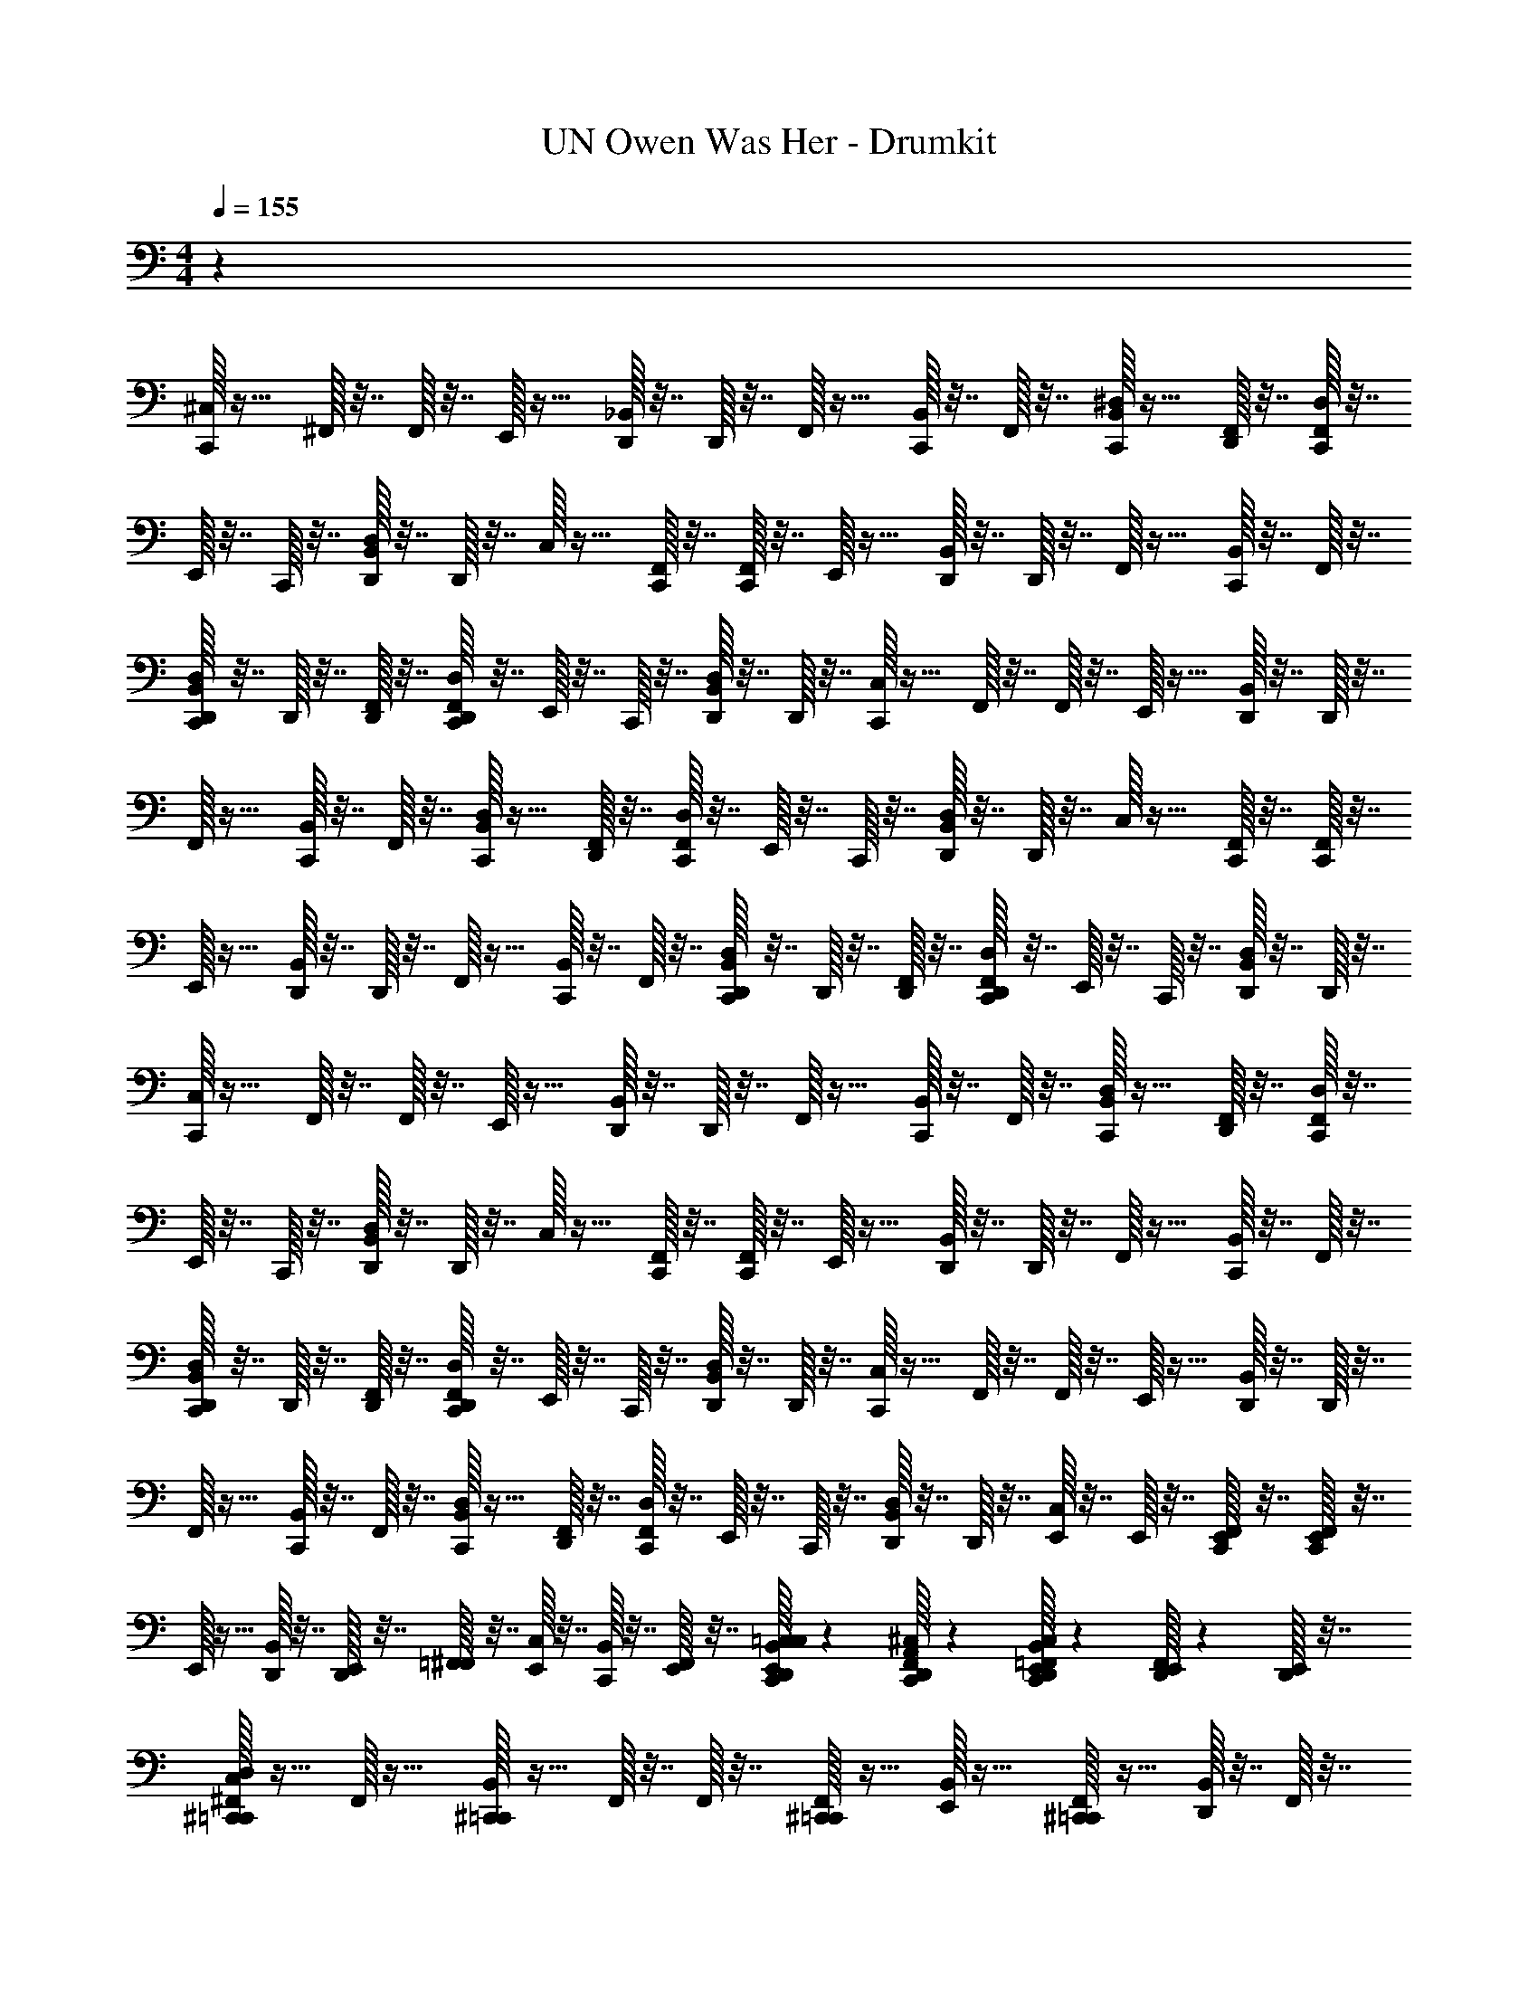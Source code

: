 X: 1
T: UN Owen Was Her - Drumkit
Z: ABC Generated by Starbound Composer v0.8.6
L: 1/4
M: 4/4
Q: 1/4=155
K: C
z71/12 
[^C,/32C,,/32] z15/32 ^F,,/32 z7/32 F,,/32 z7/32 E,,/32 z15/32 [_B,,/32D,,/32] z7/32 D,,/32 z7/32 F,,/32 z15/32 [B,,/32C,,/32] z7/32 F,,/32 z7/32 [^D,/32B,,/32C,,/32] z15/32 [F,,/32D,,/32] z7/32 [C,,/32D,/32F,,/32] z7/32 
E,,/32 z7/32 C,,/32 z7/32 [D,/32B,,/32D,,/32] z7/32 D,,/32 z7/32 C,/32 z15/32 [C,,/32F,,/32] z7/32 [C,,/32F,,/32] z7/32 E,,/32 z15/32 [B,,/32D,,/32] z7/32 D,,/32 z7/32 F,,/32 z15/32 [B,,/32C,,/32] z7/32 F,,/32 z7/32 
[D,,/32D,/32B,,/32C,,/32] z7/32 D,,/32 z7/32 [F,,/32D,,/32] z7/32 [D,,/32C,,/32D,/32F,,/32] z7/32 E,,/32 z7/32 C,,/32 z7/32 [D,/32B,,/32D,,/32] z7/32 D,,/32 z7/32 [C,/32C,,/32] z15/32 F,,/32 z7/32 F,,/32 z7/32 E,,/32 z15/32 [B,,/32D,,/32] z7/32 D,,/32 z7/32 
F,,/32 z15/32 [B,,/32C,,/32] z7/32 F,,/32 z7/32 [D,/32B,,/32C,,/32] z15/32 [F,,/32D,,/32] z7/32 [C,,/32D,/32F,,/32] z7/32 E,,/32 z7/32 C,,/32 z7/32 [D,/32B,,/32D,,/32] z7/32 D,,/32 z7/32 C,/32 z15/32 [C,,/32F,,/32] z7/32 [C,,/32F,,/32] z7/32 
E,,/32 z15/32 [B,,/32D,,/32] z7/32 D,,/32 z7/32 F,,/32 z15/32 [B,,/32C,,/32] z7/32 F,,/32 z7/32 [D,,/32D,/32B,,/32C,,/32] z7/32 D,,/32 z7/32 [F,,/32D,,/32] z7/32 [D,,/32C,,/32D,/32F,,/32] z7/32 E,,/32 z7/32 C,,/32 z7/32 [D,/32B,,/32D,,/32] z7/32 D,,/32 z7/32 
[C,/32C,,/32] z15/32 F,,/32 z7/32 F,,/32 z7/32 E,,/32 z15/32 [B,,/32D,,/32] z7/32 D,,/32 z7/32 F,,/32 z15/32 [B,,/32C,,/32] z7/32 F,,/32 z7/32 [D,/32B,,/32C,,/32] z15/32 [F,,/32D,,/32] z7/32 [C,,/32D,/32F,,/32] z7/32 
E,,/32 z7/32 C,,/32 z7/32 [D,/32B,,/32D,,/32] z7/32 D,,/32 z7/32 C,/32 z15/32 [C,,/32F,,/32] z7/32 [C,,/32F,,/32] z7/32 E,,/32 z15/32 [B,,/32D,,/32] z7/32 D,,/32 z7/32 F,,/32 z15/32 [B,,/32C,,/32] z7/32 F,,/32 z7/32 
[D,,/32D,/32B,,/32C,,/32] z7/32 D,,/32 z7/32 [F,,/32D,,/32] z7/32 [D,,/32C,,/32D,/32F,,/32] z7/32 E,,/32 z7/32 C,,/32 z7/32 [D,/32B,,/32D,,/32] z7/32 D,,/32 z7/32 [C,/32C,,/32] z15/32 F,,/32 z7/32 F,,/32 z7/32 E,,/32 z15/32 [B,,/32D,,/32] z7/32 D,,/32 z7/32 
F,,/32 z15/32 [B,,/32C,,/32] z7/32 F,,/32 z7/32 [D,/32B,,/32C,,/32] z15/32 [F,,/32D,,/32] z7/32 [C,,/32D,/32F,,/32] z7/32 E,,/32 z7/32 C,,/32 z7/32 [D,/32B,,/32D,,/32] z7/32 D,,/32 z7/32 [E,,/32C,/32] z7/32 E,,/32 z7/32 [E,,/32C,,/32F,,/32] z7/32 [C,,/32F,,/32E,,/32] z7/32 
E,,/32 z15/32 [B,,/32D,,/32] z7/32 [E,,/32D,,/32] z7/32 [=F,,/32^F,,/32] z7/32 [C,/32E,,/32] z7/32 [B,,/32C,,/32] z7/32 [E,,/32F,,/32] z7/32 [C,/32=C,/32E,,/32D,,/32B,,/32C,,/32] z61/96 [^C,/32A,,/32D,,/32C,,/32F,,/32] z61/96 [C,,/32C,/32=F,,/32E,,/32B,,/32D,,/32] z17/96 [F,,/32E,,/32D,,/32] z17/96 [E,,/32D,,/32] z7/32 
[C,/32^C,,/32D,/32^F,,/32=C,,/32] z15/32 F,,/32 z15/32 [^C,,/32B,,/32=C,,/32] z15/32 F,,/32 z7/32 F,,/32 z7/32 [^C,,/32F,,/32=C,,/32] z15/32 [E,,/32B,,/32] z15/32 [^C,,/32F,,/32=C,,/32] z15/32 [D,,/32B,,/32] z7/32 F,,/32 z7/32 
[^C,,/32D,/32F,,/32=C,,/32] z15/32 F,,/32 z15/32 [^C,,/32B,,/32=C,,/32] z15/32 [D,,/32F,,/32] z7/32 F,,/32 z7/32 [^C,,/32F,,/32=C,,/32] z15/32 B,,/32 z15/32 [^C,,/32F,,/32=C,,/32] z15/32 [D,,/32B,,/32] z7/32 F,,/32 z7/32 
[^C,,/32D,/32F,,/32=C,,/32] z15/32 F,,/32 z15/32 [^C,,/32B,,/32=C,,/32] z15/32 F,,/32 z7/32 F,,/32 z7/32 [^C,,/32F,,/32=C,,/32] z15/32 [E,,/32B,,/32] z7/32 E,,/32 z7/32 [^C,,/32F,,/32=C,,/32] z15/32 [D,,/32B,,/32] z7/32 F,,/32 z7/32 
[^C,,/32D,/32F,,/32=C,,/32] z15/32 [E,,/32F,,/32] z7/32 E,,/32 z7/32 [^C,,/32B,,/32=C,,/32] z7/32 E,,/32 z7/32 [E,,/32D,,/32F,,/32] z7/32 [E,,/32F,,/32] z7/32 [^C,,/32F,,/32=C,,/32] z7/32 E,,/32 z7/32 [E,,/32B,,/32] z15/32 [E,,/32^C,,/32F,,/32=C,,/32] z7/32 E,,/32 z7/32 [E,,/32D,,/32B,,/32] z7/32 [E,,/32F,,/32] z7/32 
[C,/32^C,,/32D,/32F,,/32=C,,/32] z15/32 F,,/32 z15/32 [D,,/32^C,,/32B,,/32] z15/32 F,,/32 z7/32 F,,/32 z7/32 [C,,/32F,,/32=C,,/32] z15/32 [E,,/32B,,/32] z15/32 [D,,/32^C,,/32F,,/32] z15/32 [D,,/32B,,/32] z7/32 F,,/32 z7/32 
[C,,/32D,/32F,,/32=C,,/32] z15/32 F,,/32 z15/32 [D,,/32^C,,/32B,,/32] z15/32 [D,,/32F,,/32] z7/32 F,,/32 z7/32 [C,,/32F,,/32=C,,/32] z15/32 B,,/32 z15/32 [D,,/32^C,,/32F,,/32] z15/32 [D,,/32B,,/32] z7/32 F,,/32 z7/32 
[C,,/32D,/32F,,/32=C,,/32] z15/32 F,,/32 z15/32 [D,,/32^C,,/32B,,/32] z15/32 F,,/32 z7/32 F,,/32 z7/32 [C,,/32F,,/32=C,,/32] z15/32 [E,,/32B,,/32] z7/32 E,,/32 z7/32 [D,,/32^C,,/32F,,/32] z15/32 [D,,/32B,,/32] z7/32 F,,/32 z7/32 
[C,,/32D,/32F,,/32=C,,/32] z15/32 [E,,/32F,,/32] z7/32 E,,/32 z7/32 [^C,,/32B,,/32=C,,/32] z7/32 E,,/32 z7/32 [E,,/32D,,/32F,,/32] z7/32 [E,,/32F,,/32] z7/32 [^C,,/32F,,/32=C,,/32] z7/32 E,,/32 z7/32 [E,,/32B,,/32] z15/32 [E,,/32^C,,/32F,,/32=C,,/32] z7/32 E,,/32 z7/32 [E,,/32D,,/32B,,/32] z7/32 [E,,/32F,,/32] z7/32 
[D,/32F,,/32C,,/32] z15/32 B,,/32 z15/32 [F,,/32C,,/32] z15/32 B,,/32 z15/32 [F,,/32C,,/32] z15/32 B,,/32 z15/32 [F,,/32C,,/32] z15/32 B,,/32 z15/32 
[F,,/32C,,/32] z15/32 B,,/32 z15/32 [F,,/32C,,/32] z15/32 B,,/32 z15/32 [F,,/32C,,/32] z15/32 [D,,/32B,,/32] z15/32 [F,,/32C,,/32] z7/32 D,,/32 z7/32 B,,/32 z7/32 D,,/32 z7/32 
[D,/32F,,/32C,,/32] z15/32 B,,/32 z15/32 [F,,/32C,,/32] z15/32 B,,/32 z15/32 [F,,/32C,,/32] z15/32 B,,/32 z15/32 [F,,/32C,,/32] z15/32 B,,/32 z15/32 
[F,,/32C,,/32] z15/32 B,,/32 z15/32 [F,,/32C,,/32] z15/32 B,,/32 z15/32 [F,,/32C,,/32] z15/32 [D,,/32B,,/32] z15/32 [F,,/32C,,/32] z7/32 D,,/32 z7/32 B,,/32 z7/32 D,,/32 z7/32 
[D,/32F,,/32C,,/32] z15/32 B,,/32 z15/32 [F,,/32C,,/32] z15/32 B,,/32 z15/32 [F,,/32C,,/32] z15/32 B,,/32 z15/32 [F,,/32C,,/32] z15/32 B,,/32 z15/32 
[F,,/32C,,/32] z15/32 B,,/32 z15/32 [F,,/32C,,/32] z15/32 B,,/32 z15/32 [F,,/32C,,/32] z15/32 [D,,/32B,,/32] z15/32 [F,,/32C,,/32] z7/32 D,,/32 z7/32 B,,/32 z7/32 D,,/32 z7/32 
[D,/32F,,/32C,,/32] z15/32 B,,/32 z15/32 [F,,/32C,,/32] z15/32 B,,/32 z15/32 [F,,/32C,,/32] z15/32 B,,/32 z15/32 [F,,/32C,,/32] z15/32 B,,/32 z15/32 
[F,,/32C,,/32] z15/32 B,,/32 z15/32 [F,,/32C,,/32] z15/32 B,,/32 z15/32 [F,,/32C,,/32] z15/32 [D,,/32B,,/32] z15/32 [F,,/32C,,/32] z7/32 D,,/32 z7/32 B,,/32 z7/32 D,,/32 z7/32 
[D,/32F,,/32C,,/32] z15/32 B,,/32 z15/32 [F,,/32C,,/32] z15/32 B,,/32 z15/32 [F,,/32C,,/32] z15/32 B,,/32 z15/32 [F,,/32C,,/32] z15/32 B,,/32 z15/32 
[F,,/32C,,/32] z15/32 B,,/32 z15/32 [F,,/32C,,/32] z15/32 B,,/32 z15/32 [F,,/32C,,/32] z15/32 [D,,/32B,,/32] z15/32 [F,,/32C,,/32] z7/32 D,,/32 z7/32 B,,/32 z7/32 D,,/32 z7/32 
[D,/32F,,/32C,,/32] z15/32 B,,/32 z15/32 [F,,/32C,,/32] z15/32 B,,/32 z15/32 [F,,/32C,,/32] z15/32 B,,/32 z15/32 [F,,/32C,,/32] z15/32 B,,/32 z15/32 
[F,,/32C,,/32] z15/32 B,,/32 z15/32 [F,,/32C,,/32] z15/32 B,,/32 z15/32 [F,,/32C,,/32] z15/32 [D,,/32B,,/32] z15/32 [F,,/32C,,/32] z7/32 D,,/32 z7/32 B,,/32 z7/32 D,,/32 z7/32 
[D,/32F,,/32C,,/32] z15/32 B,,/32 z15/32 [F,,/32C,,/32] z15/32 B,,/32 z15/32 [F,,/32C,,/32] z15/32 B,,/32 z15/32 [F,,/32C,,/32] z15/32 B,,/32 z15/32 
[F,,/32C,,/32] z15/32 B,,/32 z15/32 [F,,/32C,,/32] z15/32 B,,/32 z15/32 [F,,/32C,,/32] z15/32 [D,,/32B,,/32] z15/32 [F,,/32C,,/32] z7/32 D,,/32 z7/32 B,,/32 z7/32 D,,/32 z7/32 
[D,/32F,,/32C,,/32] z15/32 B,,/32 z15/32 [F,,/32C,,/32] z15/32 B,,/32 z15/32 [F,,/32C,,/32] z15/32 B,,/32 z15/32 [F,,/32C,,/32] z15/32 B,,/32 z15/32 
[F,,/32C,,/32] z15/32 [E,,/32B,,/32] z7/32 E,,/32 z7/32 [E,,/32F,,/32C,,/32] z15/32 [E,,/32B,,/32] z7/32 E,,/32 z7/32 [F,,/32C,,/32] z7/32 E,,/32 z7/32 [E,,/32D,,/32B,,/32] z15/32 [E,,/32F,,/32C,,/32] z7/32 D,,/32 z7/32 [E,,/32B,,/32] z7/32 D,,/32 z7/32 
Q: 1/4=150
[C,/32C,,/32] z255/32 
[C,/32C,,/32] z127/32 
[C,/32C,,/32] z127/32 
Q: 1/4=152
[C,/32C,,/32] z47/32 [F,,/32C,,/32] z7/32 [F,,/32C,,/32] z7/32 [C,/32C,,/32] z63/32 
[C,/32C,,/32] z47/32 [F,,/32C,,/32] z7/32 [F,,/32C,,/32] z7/32 [C,/32C,,/32] z63/32 
[C,/32C,,/32] z47/32 [F,,/32C,,/32] z7/32 [F,,/32C,,/32] z7/32 [C,/32C,,/32] z63/32 
[C,/32C,,/32] z47/32 [F,,/32C,,/32] z7/32 [F,,/32C,,/32] z7/32 [C,/32C,,/32] z31/32 [E,,/32D,,/32] z7/32 [E,,/32D,,/32] z7/32 D,,/32 z7/32 [E,,/32D,,/32] z7/32 
[C,/32F,,/32C,,/32] z15/32 B,,/32 z15/32 [F,,/32C,,/32] z15/32 B,,/32 z15/32 [C,/32F,,/32C,,/32] z15/32 B,,/32 z15/32 [F,,/32C,,/32] z15/32 B,,/32 z15/32 
[C,/32F,,/32C,,/32] z15/32 B,,/32 z15/32 [F,,/32C,,/32] z15/32 B,,/32 z15/32 [C,/32F,,/32C,,/32] z15/32 [D,,/32B,,/32] z15/32 [F,,/32C,,/32] z7/32 D,,/32 z7/32 B,,/32 z7/32 D,,/32 z7/32 
[C,/32F,,/32C,,/32] z15/32 B,,/32 z15/32 [F,,/32C,,/32] z15/32 B,,/32 z15/32 [C,/32F,,/32C,,/32] z15/32 B,,/32 z15/32 [F,,/32C,,/32] z15/32 B,,/32 z15/32 
[C,/32F,,/32C,,/32] z15/32 [E,,/32B,,/32] z7/32 E,,/32 z7/32 [E,,/32F,,/32C,,/32] z15/32 [E,,/32B,,/32] z7/32 E,,/32 z7/32 [D,/32E,,/32C,,/32] z15/32 B,,/32 z7/32 [D,/32D,,/32E,,/32] z7/32 C,,/32 z15/32 [D,/32D,,/32E,,/32] z15/32 
Q: 1/4=155
[C,/32^C,,/32D,/32F,,/32=C,,/32] z15/32 F,,/32 z15/32 [^C,,/32B,,/32=C,,/32] z15/32 F,,/32 z7/32 F,,/32 z7/32 [^C,,/32F,,/32=C,,/32] z15/32 [E,,/32B,,/32] z15/32 [^C,,/32F,,/32=C,,/32] z15/32 [D,,/32B,,/32] z7/32 F,,/32 z7/32 
[^C,,/32D,/32F,,/32=C,,/32] z15/32 F,,/32 z15/32 [^C,,/32B,,/32=C,,/32] z15/32 [D,,/32F,,/32] z7/32 F,,/32 z7/32 [^C,,/32F,,/32=C,,/32] z15/32 B,,/32 z15/32 [^C,,/32F,,/32=C,,/32] z15/32 [D,,/32B,,/32] z7/32 F,,/32 z7/32 
[^C,,/32D,/32F,,/32=C,,/32] z15/32 F,,/32 z15/32 [^C,,/32B,,/32=C,,/32] z15/32 F,,/32 z7/32 F,,/32 z7/32 [^C,,/32F,,/32=C,,/32] z15/32 [E,,/32B,,/32] z7/32 E,,/32 z7/32 [^C,,/32F,,/32=C,,/32] z15/32 [D,,/32B,,/32] z7/32 F,,/32 z7/32 
[^C,,/32D,/32F,,/32=C,,/32] z15/32 [E,,/32F,,/32] z7/32 E,,/32 z7/32 [^C,,/32B,,/32=C,,/32] z7/32 E,,/32 z7/32 [E,,/32D,,/32F,,/32] z7/32 [E,,/32F,,/32] z7/32 [^C,,/32F,,/32=C,,/32] z7/32 E,,/32 z7/32 [E,,/32B,,/32] z15/32 [E,,/32^C,,/32F,,/32=C,,/32] z7/32 E,,/32 z7/32 [E,,/32D,,/32B,,/32] z7/32 [E,,/32F,,/32] z7/32 
[C,/32^C,,/32D,/32F,,/32=C,,/32] z15/32 F,,/32 z15/32 [D,,/32^C,,/32B,,/32] z15/32 F,,/32 z7/32 F,,/32 z7/32 [C,,/32F,,/32=C,,/32] z15/32 [E,,/32B,,/32] z15/32 [D,,/32^C,,/32F,,/32] z15/32 [D,,/32B,,/32] z7/32 F,,/32 z7/32 
[C,,/32D,/32F,,/32=C,,/32] z15/32 F,,/32 z15/32 [D,,/32^C,,/32B,,/32] z15/32 [D,,/32F,,/32] z7/32 F,,/32 z7/32 [C,,/32F,,/32=C,,/32] z15/32 B,,/32 z15/32 [D,,/32^C,,/32F,,/32] z15/32 [D,,/32B,,/32] z7/32 F,,/32 z7/32 
[C,,/32D,/32F,,/32=C,,/32] z15/32 F,,/32 z15/32 [D,,/32^C,,/32B,,/32] z15/32 F,,/32 z7/32 F,,/32 z7/32 [C,,/32F,,/32=C,,/32] z15/32 [E,,/32B,,/32] z7/32 E,,/32 z7/32 [D,,/32^C,,/32F,,/32] z15/32 [D,,/32B,,/32] z7/32 F,,/32 z7/32 
[C,,/32D,/32F,,/32=C,,/32] z15/32 [E,,/32F,,/32] z7/32 E,,/32 z7/32 [^C,,/32B,,/32=C,,/32] z7/32 E,,/32 z7/32 [E,,/32D,,/32F,,/32] z7/32 [E,,/32F,,/32] z7/32 [^C,,/32F,,/32=C,,/32] z7/32 E,,/32 z7/32 [E,,/32B,,/32] z15/32 [E,,/32^C,,/32F,,/32=C,,/32] z7/32 E,,/32 z7/32 [E,,/32D,,/32B,,/32] z7/32 [E,,/32F,,/32] z7/32 
[C,/32^C,,/32D,/32F,,/32=C,,/32] z15/32 [A,,/32F,,/32] z15/32 [D,,/32^C,,/32B,,/32] z15/32 F,,/32 z7/32 [A,,/32F,,/32] z7/32 [C,,/32F,,/32=C,,/32] z15/32 [=F,,/32E,,/32B,,/32] z7/32 F,,/32 z7/32 [D,,/32^C,,/32^F,,/32] z15/32 [=F,,/32D,,/32B,,/32] z7/32 ^F,,/32 z7/32 
[C,,/32D,/32F,,/32=C,,/32] z15/32 [A,,/32F,,/32] z15/32 [E,,/32D,,/32^C,,/32B,,/32] z15/32 [D,,/32F,,/32] z7/32 [A,,/32F,,/32] z7/32 [C,,/32F,,/32=C,,/32] z15/32 [=F,,/32B,,/32] z15/32 [D,,/32^C,,/32^F,,/32] z15/32 [A,,/32D,,/32B,,/32] z7/32 F,,/32 z7/32 
[C,,/32D,/32F,,/32=C,,/32] z15/32 [A,,/32F,,/32] z15/32 [D,,/32^C,,/32B,,/32] z7/32 =F,,/32 z7/32 ^F,,/32 z7/32 [=C,/32F,,/32] z7/32 [C,,/32F,,/32=C,,/32] z15/32 [E,,/32B,,/32] z7/32 E,,/32 z7/32 [C,/32D,,/32^C,,/32F,,/32] z15/32 [=F,,/32D,,/32B,,/32] z7/32 ^F,,/32 z7/32 
[C,,/32D,/32F,,/32=C,,/32] z15/32 [A,,/32F,,/32] z15/32 [E,,/32D,,/32^C,,/32B,,/32] z15/32 [D,,/32F,,/32] z7/32 [A,,/32F,,/32] z7/32 [C,,/32F,,/32=C,,/32] z15/32 [=F,,/32B,,/32] z15/32 [D,,/32^C,,/32^F,,/32] z15/32 [A,,/32D,,/32B,,/32] z7/32 F,,/32 z7/32 
[C,,/32D,/32F,,/32=C,,/32] z15/32 [A,,/32F,,/32] z15/32 [D,,/32^C,,/32B,,/32] z7/32 =F,,/32 z7/32 ^F,,/32 z7/32 [C,/32F,,/32] z7/32 [C,,/32F,,/32=C,,/32] z15/32 [E,,/32B,,/32] z7/32 E,,/32 z7/32 [C,/32D,,/32^C,,/32F,,/32] z15/32 [=F,,/32D,,/32B,,/32] z7/32 ^F,,/32 z7/32 
[C,,/32D,/32F,,/32=C,,/32] z15/32 [A,,/32F,,/32] z15/32 [E,,/32D,,/32^C,,/32B,,/32] z15/32 [D,,/32F,,/32] z7/32 [A,,/32F,,/32] z7/32 [C,,/32F,,/32=C,,/32] z15/32 [=F,,/32B,,/32] z15/32 [D,,/32^C,,/32^F,,/32] z15/32 [A,,/32D,,/32B,,/32] z7/32 F,,/32 z7/32 
[C,,/32D,/32F,,/32=C,,/32] z15/32 [A,,/32F,,/32] z15/32 [D,,/32^C,,/32B,,/32] z7/32 =F,,/32 z7/32 ^F,,/32 z7/32 [C,/32F,,/32] z7/32 [C,,/32F,,/32=C,,/32] z15/32 [E,,/32B,,/32] z7/32 E,,/32 z7/32 [C,/32D,,/32^C,,/32F,,/32] z15/32 [=F,,/32D,,/32B,,/32] z7/32 ^F,,/32 z7/32 
[C,,/32D,/32F,,/32=C,,/32] z15/32 [A,,/32F,,/32] z15/32 [E,,/32D,,/32^C,,/32B,,/32] z15/32 [D,,/32F,,/32] z7/32 [A,,/32F,,/32] z7/32 [C,,/32F,,/32=C,,/32] z15/32 [=F,,/32B,,/32] z15/32 [D,,/32^C,,/32^F,,/32] z15/32 [A,,/32D,,/32B,,/32] z7/32 F,,/32 z71/32 
[D,/32F,,/32=C,,/32] z63/32 [D,/32F,,/32C,,/32] z47/32 B,,/32 z15/32 
[D,/32F,,/32C,,/32] z31/32 [F,,/32C,,/32] z7/32 F,,/32 z7/32 [F,,/32B,,/32] z15/32 [F,,/32C,,/32] z15/32 [D,,/32B,,/32] z7/32 D,,/32 z7/32 [F,,/32C,,/32] z7/32 D,,/32 z7/32 B,,/32 z7/32 D,,/32 z7/32 
[D,/32F,,/32C,,/32] z15/32 B,,/32 z15/32 [F,,/32C,,/32] z15/32 B,,/32 z15/32 [F,,/32C,,/32] z15/32 B,,/32 z15/32 [F,,/32C,,/32] z15/32 B,,/32 z15/32 
[F,,/32C,,/32] z15/32 B,,/32 z15/32 [F,,/32C,,/32] z15/32 B,,/32 z15/32 [F,,/32C,,/32] z15/32 [D,,/32B,,/32] z15/32 [F,,/32C,,/32] z7/32 D,,/32 z7/32 B,,/32 z7/32 D,,/32 z7/32 
[D,/32F,,/32C,,/32] z15/32 B,,/32 z15/32 [F,,/32C,,/32] z15/32 B,,/32 z15/32 [F,,/32C,,/32] z15/32 B,,/32 z15/32 [F,,/32C,,/32] z15/32 B,,/32 z15/32 
[F,,/32C,,/32] z15/32 B,,/32 z15/32 [F,,/32C,,/32] z15/32 B,,/32 z15/32 [F,,/32C,,/32] z15/32 [D,,/32B,,/32] z15/32 [F,,/32C,,/32] z7/32 D,,/32 z7/32 B,,/32 z7/32 D,,/32 z7/32 
[D,/32F,,/32C,,/32] z15/32 B,,/32 z15/32 [F,,/32C,,/32] z15/32 B,,/32 z15/32 [F,,/32C,,/32] z15/32 B,,/32 z15/32 [F,,/32C,,/32] z15/32 B,,/32 z15/32 
[F,,/32C,,/32] z15/32 B,,/32 z15/32 [F,,/32C,,/32] z15/32 B,,/32 z15/32 [F,,/32C,,/32] z15/32 [D,,/32B,,/32] z15/32 [F,,/32C,,/32] z7/32 D,,/32 z7/32 B,,/32 z7/32 D,,/32 z7/32 
[D,/32F,,/32C,,/32] z15/32 B,,/32 z15/32 [F,,/32C,,/32] z15/32 B,,/32 z15/32 [F,,/32C,,/32] z15/32 B,,/32 z15/32 [F,,/32C,,/32] z15/32 B,,/32 z15/32 
[F,,/32C,,/32] z15/32 B,,/32 z15/32 [F,,/32C,,/32] z15/32 B,,/32 z15/32 [F,,/32C,,/32] z15/32 [D,,/32B,,/32] z15/32 [F,,/32C,,/32] z7/32 D,,/32 z7/32 B,,/32 z7/32 D,,/32 z7/32 
[D,/32F,,/32C,,/32] z15/32 B,,/32 z15/32 [F,,/32C,,/32] z15/32 B,,/32 z15/32 [F,,/32C,,/32] z15/32 B,,/32 z15/32 [F,,/32C,,/32] z15/32 B,,/32 z15/32 
[F,,/32C,,/32] z15/32 B,,/32 z15/32 [F,,/32C,,/32] z15/32 B,,/32 z15/32 [F,,/32C,,/32] z15/32 [D,,/32B,,/32] z15/32 [F,,/32C,,/32] z7/32 D,,/32 z7/32 B,,/32 z7/32 D,,/32 z7/32 
[D,/32F,,/32C,,/32] z15/32 B,,/32 z15/32 [F,,/32C,,/32] z15/32 B,,/32 z15/32 [F,,/32C,,/32] z15/32 B,,/32 z15/32 [F,,/32C,,/32] z15/32 B,,/32 z15/32 
[F,,/32C,,/32] z15/32 B,,/32 z15/32 [F,,/32C,,/32] z15/32 B,,/32 z15/32 [F,,/32C,,/32] z15/32 [D,,/32B,,/32] z15/32 [F,,/32C,,/32] z7/32 D,,/32 z7/32 B,,/32 z7/32 D,,/32 z7/32 
[D,/32F,,/32C,,/32] z15/32 B,,/32 z15/32 [F,,/32C,,/32] z15/32 B,,/32 z15/32 [E,,/32F,,/32C,,/32] z3/32 E,,/32 z3/32 E,,/32 z3/32 E,,/32 z3/32 [E,,/32B,,/32] z3/32 E,,/32 z3/32 E,,/32 z3/32 E,,/32 z3/32 [E,,/32F,,/32C,,/32] z3/32 E,,/32 z3/32 E,,/32 z3/32 E,,/32 z3/32 [E,,/32B,,/32] z3/32 E,,/32 z3/32 E,,/32 z3/32 E,,/32 z3/32 
[E,,/32F,,/32C,,/32] z3/32 E,,/32 z3/32 E,,/32 z3/32 E,,/32 z3/32 [E,,/32B,,/32] z3/32 E,,/32 z3/32 E,,/32 z3/32 E,,/32 z3/32 [E,,/32F,,/32C,,/32] z3/32 E,,/32 z3/32 E,,/32 z3/32 E,,/32 z3/32 [E,,/32B,,/32] z3/32 E,,/32 z3/32 E,,/32 z3/32 E,,/32 z3/32 [E,,/32F,,/32C,,/32] z3/32 E,,/32 z3/32 E,,/32 z3/32 E,,/32 z3/32 [E,,/32D,,/32B,,/32] z3/32 E,,/32 z3/32 E,,/32 z3/32 E,,/32 z3/32 [E,,/32F,,/32C,,/32] z3/32 E,,/32 z3/32 [E,,/32D,,/32] z3/32 E,,/32 z3/32 [E,,/32B,,/32] z3/32 E,,/32 z3/32 [E,,/32D,,/32] z3/32 E,,/32 z3/32 
Q: 1/4=153
